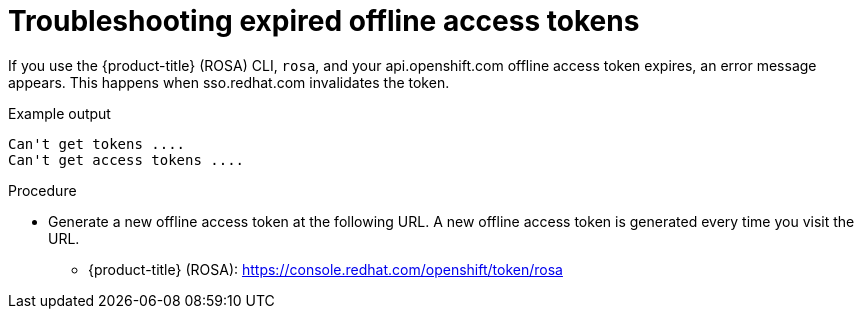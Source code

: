 
// Module included in the following assemblies:
//
// * support/rosa-troubleshooting-expired-tokens.adoc


:_content-type: PROCEDURE
[id="rosa-troubleshooting-expired-offline-access-tokens_{context}"]
= Troubleshooting expired offline access tokens

If you use the {product-title} (ROSA) CLI, `rosa`, and your api.openshift.com offline access token expires, an error message appears. This happens when sso.redhat.com invalidates the token.

.Example output
[source,terminal]
----
Can't get tokens ....
Can't get access tokens ....
----

.Procedure
* Generate a new offline access token at the following URL. A new offline access token is generated every time you visit the URL.

** {product-title} (ROSA): https://console.redhat.com/openshift/token/rosa
